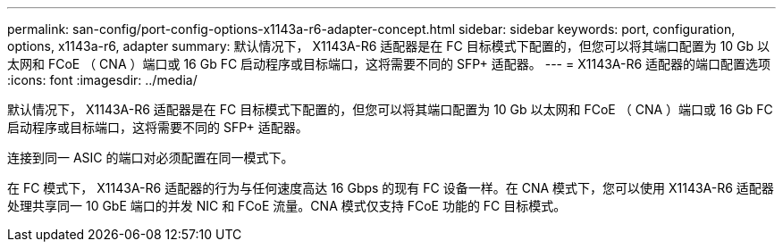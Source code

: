 ---
permalink: san-config/port-config-options-x1143a-r6-adapter-concept.html 
sidebar: sidebar 
keywords: port, configuration, options, x1143a-r6, adapter 
summary: 默认情况下， X1143A-R6 适配器是在 FC 目标模式下配置的，但您可以将其端口配置为 10 Gb 以太网和 FCoE （ CNA ）端口或 16 Gb FC 启动程序或目标端口，这将需要不同的 SFP+ 适配器。 
---
= X1143A-R6 适配器的端口配置选项
:icons: font
:imagesdir: ../media/


[role="lead"]
默认情况下， X1143A-R6 适配器是在 FC 目标模式下配置的，但您可以将其端口配置为 10 Gb 以太网和 FCoE （ CNA ）端口或 16 Gb FC 启动程序或目标端口，这将需要不同的 SFP+ 适配器。

连接到同一 ASIC 的端口对必须配置在同一模式下。

在 FC 模式下， X1143A-R6 适配器的行为与任何速度高达 16 Gbps 的现有 FC 设备一样。在 CNA 模式下，您可以使用 X1143A-R6 适配器处理共享同一 10 GbE 端口的并发 NIC 和 FCoE 流量。CNA 模式仅支持 FCoE 功能的 FC 目标模式。
